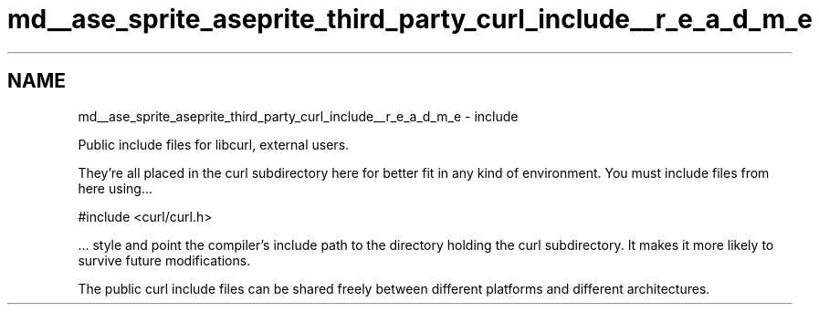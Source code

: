 .TH "md__ase_sprite_aseprite_third_party_curl_include__r_e_a_d_m_e" 3 "Wed Feb 1 2023" "Version Version 0.0" "My Project" \" -*- nroff -*-
.ad l
.nh
.SH NAME
md__ase_sprite_aseprite_third_party_curl_include__r_e_a_d_m_e \- include 
.PP
Public include files for libcurl, external users\&.
.PP
They're all placed in the curl subdirectory here for better fit in any kind of environment\&. You must include files from here using\&.\&.\&. 
.PP
.nf
#include <curl/curl\&.h>

.fi
.PP
 \&.\&.\&. style and point the compiler's include path to the directory holding the curl subdirectory\&. It makes it more likely to survive future modifications\&.
.PP
The public curl include files can be shared freely between different platforms and different architectures\&. 

